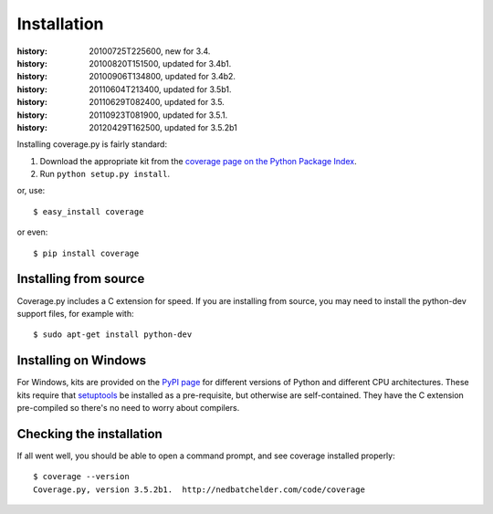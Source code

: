 .. _install:

============
Installation
============

:history: 20100725T225600, new for 3.4.
:history: 20100820T151500, updated for 3.4b1.
:history: 20100906T134800, updated for 3.4b2.
:history: 20110604T213400, updated for 3.5b1.
:history: 20110629T082400, updated for 3.5.
:history: 20110923T081900, updated for 3.5.1.
:history: 20120429T162500, updated for 3.5.2b1


.. highlight:: console
.. _coverage_pypi: http://pypi.python.org/pypi/coverage


Installing coverage.py is fairly standard:

#.  Download the appropriate kit from the
    `coverage page on the Python Package Index`__.

#.  Run ``python setup.py install``.

or, use::

    $ easy_install coverage

or even::

    $ pip install coverage

.. __: coverage_pypi_


Installing from source
----------------------

Coverage.py includes a C extension for speed. If you are installing from source,
you may need to install the python-dev support files, for example with::

    $ sudo apt-get install python-dev


Installing on Windows
---------------------

For Windows, kits are provided on the `PyPI page`__ for different versions of
Python and different CPU architectures. These kits require that `setuptools`_ be
installed as a pre-requisite, but otherwise are self-contained.  They have the
C extension pre-compiled so there's no need to worry about compilers.

.. __: coverage_pypi_
.. _setuptools: http://pypi.python.org/pypi/setuptools


Checking the installation
-------------------------

If all went well, you should be able to open a command prompt, and see
coverage installed properly::

    $ coverage --version
    Coverage.py, version 3.5.2b1.  http://nedbatchelder.com/code/coverage


